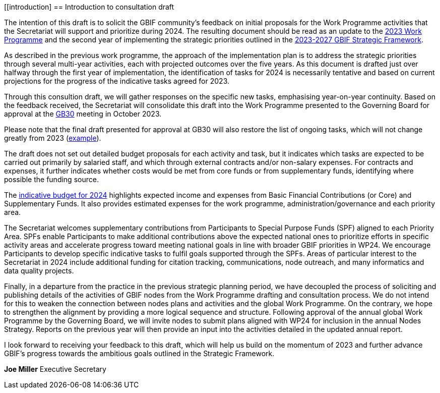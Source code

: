 [[introduction]
== Introduction to consultation draft

The intention of this draft is to solicit the GBIF community's feedback on initial proposals for the Work Programme activities that the Secretariat will support and prioritize during 2024. The resulting document should be read as an update to the https://doi.org/10.35035/doc-cvcq-rs47[2023 Work Programme^] and the second year of implementing the strategic priorities outlined in the https://doi.org/10.35035/doc-0kkq-0t82[2023-2027 GBIF Strategic Framework^].

As described in the previous work programme, the approach of the implementation plan is to address the strategic priorities through several multi-year activities, each with projected outcomes over the five years. As this document is drafted just over halfway through the first year of implementation, the identification of tasks for 2024 is necessarily tentative and based on current projections for the progress of the indicative tasks agreed for 2023. 

Through this consultion draft, we will gather responses on the specific new tasks, emphasising year-on-year continuity. Based on the feedback received, the Secretariat will consolidate this draft into the Work Programme presented to the Governing Board for approval at the https://gb30.gbif.org/[GB30^] meeting in October 2023.

Please note that the final draft presented for approval at GB30 will also restore the list of ongoing tasks, which will not change greatly from 2023 (https://docs.gbif.org/2023-work-programme/en/#activity1-ongoing[example^]). 

The draft does not set out detailed budget proposals for each activity and task, but it indicates which tasks are expected to be carried out primarily by salaried staff, and which through external contracts and/or non-salary expenses. For contracts and expenses, it further indicates whether costs would be met from core funds or from supplementary funds, identifying where possible the funding source.

The <<budget,indicative budget for 2024>> highlights expected income and expenses from Basic Financial Contributions (or Core) and Supplementary Funds. It also provides estimated expenses for the work programme, administration/governance and each priority area.

The Secretariat welcomes supplementary contributions from Participants to Special Purpose Funds (SPF) aligned to each Priority Area. SPFs enable Participants to make additional contributions above the expected national ones to prioritize efforts in specific activity areas  and accelerate progress toward meeting national goals in line with broader GBIF priorities in WP24. We encourage Participants to develop specific indicative tasks to fulfil goals supported through the SPFs. Areas of particular interest to the Secretariat in 2024 include additional funding for citation tracking, communications, node outreach, and many informatics and data quality projects.

Finally, in a departure from the practice in the previous strategic planning period, we have decoupled the process of soliciting and publishing details of the activities of GBIF nodes from the Work Programme drafting and consultation process. We do not intend for this to weaken the connection between nodes plans and activities and the global Work Programme. On the contrary, we hope to strengthen the alignment by providing a more logical sequence and structure. Following approval of the annual global Work Programme by the Governing Board, we will invite nodes to submit plans aligned with WP24 for inclusion in the annual Nodes Strategy. Reports on the previous year will then provide an input into the activities detailed in the updated annual report. 

I look forward to receiving your feedback to this draft, which will help us build on the momentum of 2023 and further advance GBIF’s progress towards the ambitious goals outlined in the Strategic Framework.

*Joe Miller*
Executive Secretary

